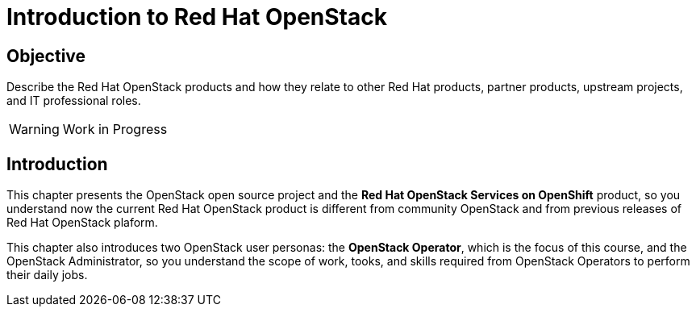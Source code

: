 = Introduction to Red Hat OpenStack

== Objective

Describe the Red Hat OpenStack products and how they relate to other Red Hat products, partner products, upstream projects, and IT professional roles.

WARNING: Work in Progress

== Introduction

This chapter presents the OpenStack open source project and the *Red Hat OpenStack Services on OpenShift* product, so you understand now the current Red Hat OpenStack product is different from community OpenStack and from previous releases of Red Hat OpenStack plaform.

This chapter also introduces two OpenStack user personas: the *OpenStack Operator*, which is the focus of this course, and the OpenStack Administrator, so you understand the scope of work, tooks, and skills required from OpenStack Operators to perform their daily jobs.
